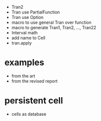 - Tran2
- Tran use PartialFunction
- Tran use Option
- macro to use general Tran over function
- macro to generate Tran1, Tran2, ..., Tran22
- Interval math
- add name to Cell
- tran.apply
* examples
- from the art
- from the revised report
* persistent cell
- cells as database
